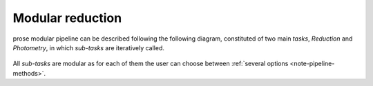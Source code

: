.. _modular-reduction:

Modular reduction
=================

prose modular pipeline can be described following the following diagram, constituted of two main *tasks*, *Reduction* and *Photometry*, in which *sub-tasks* are iteratively called.

.. figure:: ./diagram/pipeline_diagram.png
   :align: center
   :width: 600


All *sub-tasks* are modular as for each of them the user can choose between :ref:`several options <note-pipeline-methods>`.